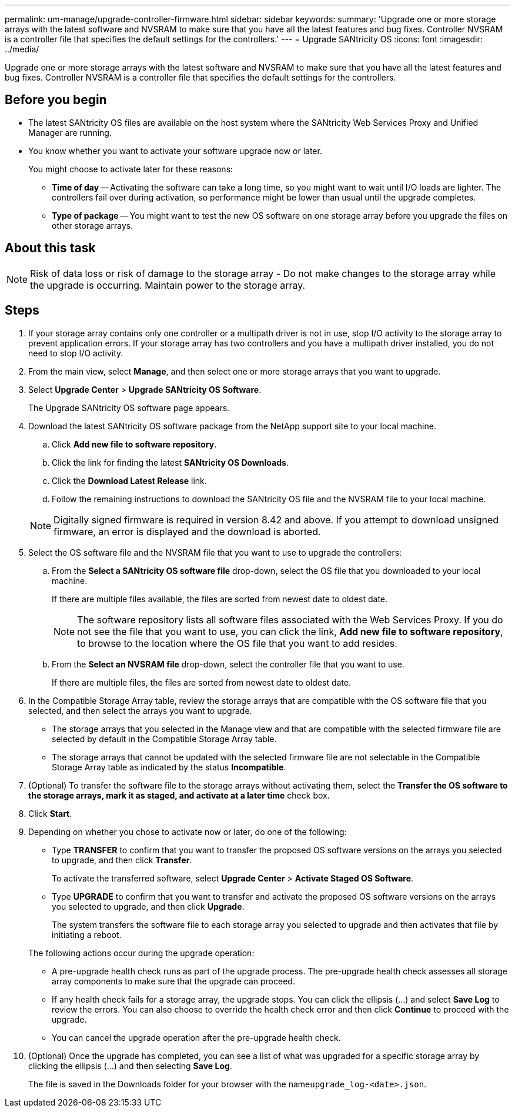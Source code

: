 ---
permalink: um-manage/upgrade-controller-firmware.html
sidebar: sidebar
keywords: 
summary: 'Upgrade one or more storage arrays with the latest software and NVSRAM to make sure that you have all the latest features and bug fixes. Controller NVSRAM is a controller file that specifies the default settings for the controllers.'
---
= Upgrade SANtricity OS
:icons: font
:imagesdir: ../media/

[.lead]
Upgrade one or more storage arrays with the latest software and NVSRAM to make sure that you have all the latest features and bug fixes. Controller NVSRAM is a controller file that specifies the default settings for the controllers.

== Before you begin

* The latest SANtricity OS files are available on the host system where the SANtricity Web Services Proxy and Unified Manager are running.
* You know whether you want to activate your software upgrade now or later.
+
You might choose to activate later for these reasons:

 ** *Time of day* -- Activating the software can take a long time, so you might want to wait until I/O loads are lighter. The controllers fail over during activation, so performance might be lower than usual until the upgrade completes.
 ** *Type of package* -- You might want to test the new OS software on one storage array before you upgrade the files on other storage arrays.

== About this task

[NOTE]
====
Risk of data loss or risk of damage to the storage array - Do not make changes to the storage array while the upgrade is occurring. Maintain power to the storage array.
====

== Steps

. If your storage array contains only one controller or a multipath driver is not in use, stop I/O activity to the storage array to prevent application errors. If your storage array has two controllers and you have a multipath driver installed, you do not need to stop I/O activity.
. From the main view, select *Manage*, and then select one or more storage arrays that you want to upgrade.
. Select *Upgrade Center* > *Upgrade SANtricity OS Software*.
+
The Upgrade SANtricity OS software page appears.

. Download the latest SANtricity OS software package from the NetApp support site to your local machine.
 .. Click *Add new file to software repository*.
 .. Click the link for finding the latest *SANtricity OS Downloads*.
 .. Click the *Download Latest Release* link.
 .. Follow the remaining instructions to download the SANtricity OS file and the NVSRAM file to your local machine.

+
[NOTE]
====
Digitally signed firmware is required in version 8.42 and above. If you attempt to download unsigned firmware, an error is displayed and the download is aborted.
====
. Select the OS software file and the NVSRAM file that you want to use to upgrade the controllers:
 .. From the *Select a SANtricity OS software file* drop-down, select the OS file that you downloaded to your local machine.
+
If there are multiple files available, the files are sorted from newest date to oldest date.
+
[NOTE]
====
The software repository lists all software files associated with the Web Services Proxy. If you do not see the file that you want to use, you can click the link, *Add new file to software repository*, to browse to the location where the OS file that you want to add resides.
====

 .. From the *Select an NVSRAM file* drop-down, select the controller file that you want to use.
+
If there are multiple files, the files are sorted from newest date to oldest date.
. In the Compatible Storage Array table, review the storage arrays that are compatible with the OS software file that you selected, and then select the arrays you want to upgrade.
 ** The storage arrays that you selected in the Manage view and that are compatible with the selected firmware file are selected by default in the Compatible Storage Array table.
 ** The storage arrays that cannot be updated with the selected firmware file are not selectable in the Compatible Storage Array table as indicated by the status *Incompatible*.
. (Optional) To transfer the software file to the storage arrays without activating them, select the *Transfer the OS software to the storage arrays, mark it as staged, and activate at a later time* check box.
. Click *Start*.
. Depending on whether you chose to activate now or later, do one of the following:
 ** Type *TRANSFER* to confirm that you want to transfer the proposed OS software versions on the arrays you selected to upgrade, and then click *Transfer*.
+
To activate the transferred software, select *Upgrade Center* > *Activate Staged OS Software*.

 ** Type *UPGRADE* to confirm that you want to transfer and activate the proposed OS software versions on the arrays you selected to upgrade, and then click *Upgrade*.
+
The system transfers the software file to each storage array you selected to upgrade and then activates that file by initiating a reboot.

+
The following actions occur during the upgrade operation:
 ** A pre-upgrade health check runs as part of the upgrade process. The pre-upgrade health check assesses all storage array components to make sure that the upgrade can proceed.
 ** If any health check fails for a storage array, the upgrade stops. You can click the ellipsis (...) and select *Save Log* to review the errors. You can also choose to override the health check error and then click *Continue* to proceed with the upgrade.
 ** You can cancel the upgrade operation after the pre-upgrade health check.
. (Optional) Once the upgrade has completed, you can see a list of what was upgraded for a specific storage array by clicking the ellipsis (...) and then selecting *Save Log*.
+
The file is saved in the Downloads folder for your browser with the name``upgrade_log-<date>.json``.
